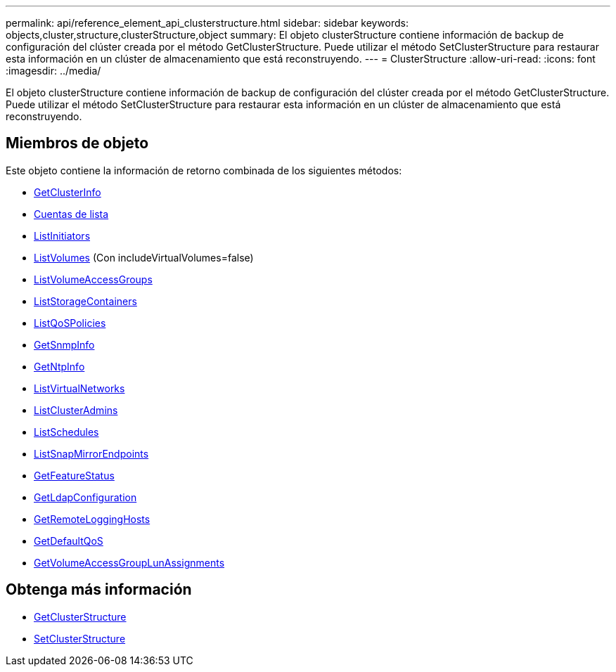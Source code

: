 ---
permalink: api/reference_element_api_clusterstructure.html 
sidebar: sidebar 
keywords: objects,cluster,structure,clusterStructure,object 
summary: El objeto clusterStructure contiene información de backup de configuración del clúster creada por el método GetClusterStructure. Puede utilizar el método SetClusterStructure para restaurar esta información en un clúster de almacenamiento que está reconstruyendo. 
---
= ClusterStructure
:allow-uri-read: 
:icons: font
:imagesdir: ../media/


[role="lead"]
El objeto clusterStructure contiene información de backup de configuración del clúster creada por el método GetClusterStructure. Puede utilizar el método SetClusterStructure para restaurar esta información en un clúster de almacenamiento que está reconstruyendo.



== Miembros de objeto

Este objeto contiene la información de retorno combinada de los siguientes métodos:

* xref:reference_element_api_getclusterinfo.adoc[GetClusterInfo]
* xref:reference_element_api_listaccounts.adoc[Cuentas de lista]
* xref:reference_element_api_listinitiators.adoc[ListInitiators]
* xref:reference_element_api_listvolumes.adoc[ListVolumes] (Con includeVirtualVolumes=false)
* xref:reference_element_api_listvolumeaccessgroups.adoc[ListVolumeAccessGroups]
* xref:reference_element_api_liststoragecontainers.adoc[ListStorageContainers]
* xref:reference_element_api_listqospolicies.adoc[ListQoSPolicies]
* xref:reference_element_api_getsnmpinfo.adoc[GetSnmpInfo]
* xref:reference_element_api_getntpinfo.adoc[GetNtpInfo]
* xref:reference_element_api_listvirtualnetworks.adoc[ListVirtualNetworks]
* xref:reference_element_api_listclusteradmins.adoc[ListClusterAdmins]
* xref:reference_element_api_listschedules.adoc[ListSchedules]
* xref:reference_element_api_listsnapmirrorendpoints.adoc[ListSnapMirrorEndpoints]
* xref:reference_element_api_getfeaturestatus.adoc[GetFeatureStatus]
* xref:reference_element_api_getldapconfiguration.adoc[GetLdapConfiguration]
* xref:reference_element_api_getremotelogginghosts.adoc[GetRemoteLoggingHosts]
* xref:reference_element_api_getdefaultqos.adoc[GetDefaultQoS]
* xref:reference_element_api_getvolumeaccessgrouplunassignments.adoc[GetVolumeAccessGroupLunAssignments]




== Obtenga más información

* xref:reference_element_api_getclusterstructure.adoc[GetClusterStructure]
* xref:reference_element_api_setclusterstructure.adoc[SetClusterStructure]

